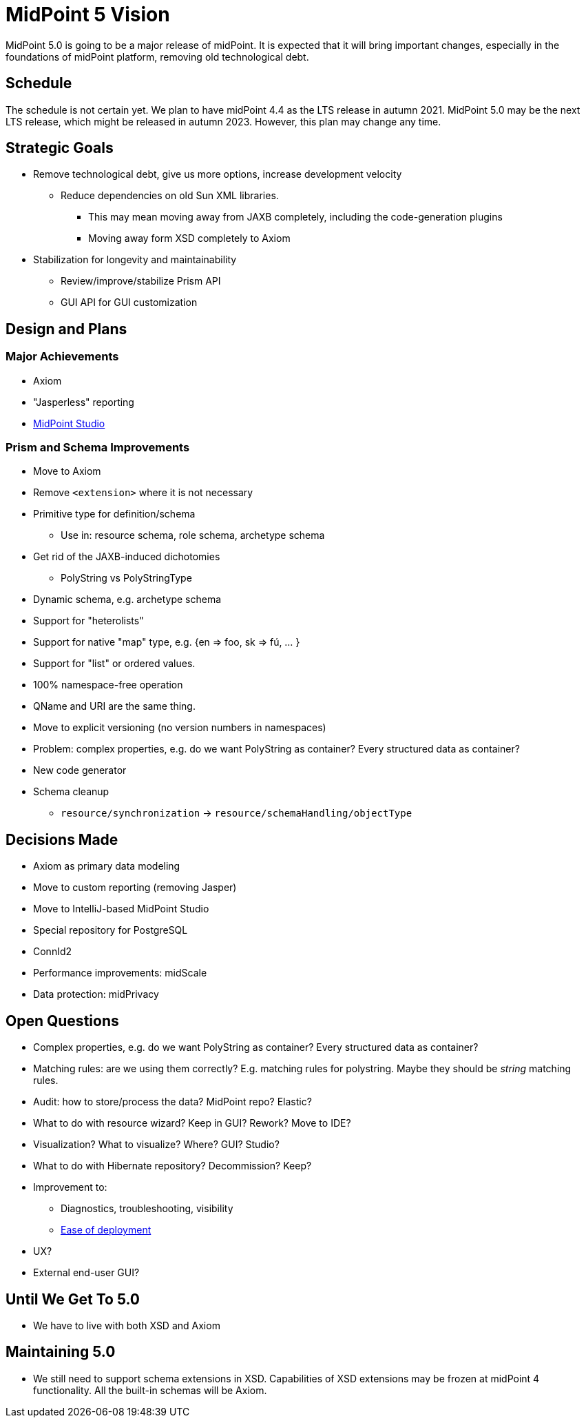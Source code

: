 = MidPoint 5 Vision

MidPoint 5.0 is going to be a major release of midPoint.
It is expected that it will bring important changes, especially in the foundations of midPoint platform, removing old technological debt.

== Schedule

The schedule is not certain yet.
We plan to have midPoint 4.4 as the LTS release in autumn 2021.
MidPoint 5.0 may be the next LTS release, which might be released in autumn 2023.
However, this plan may change any time.

== Strategic Goals

* Remove technological debt, give us more options, increase development velocity
** Reduce dependencies on old Sun XML libraries.
*** This may mean moving away from JAXB completely, including the code-generation plugins
*** Moving away form XSD completely to Axiom
* Stabilization for longevity and maintainability
** Review/improve/stabilize Prism API
** GUI API for GUI customization

== Design and Plans

=== Major Achievements

* Axiom
* "Jasperless" reporting
* link:/midpoint/studio/[MidPoint Studio]

=== Prism and Schema Improvements

* Move to Axiom
* Remove `<extension>` where it is not necessary
* Primitive type for definition/schema
** Use in: resource schema, role schema, archetype schema
* Get rid of the JAXB-induced dichotomies
** PolyString vs PolyStringType
* Dynamic schema, e.g. archetype schema
* Support for "heterolists"
* Support for native "map" type, e.g. {en => foo, sk => fú, ... }
* Support for "list" or ordered values.
* 100% namespace-free operation
* QName and URI are the same thing.
* Move to explicit versioning (no version numbers in namespaces)
* Problem: complex properties, e.g. do we want PolyString as container? Every structured data as container?
* New code generator
* Schema cleanup
** `resource/synchronization` -> `resource/schemaHandling/objectType`


== Decisions Made

* Axiom as primary data modeling
* Move to custom reporting (removing Jasper)
* Move to IntelliJ-based MidPoint Studio
* Special repository for PostgreSQL
* ConnId2
* Performance improvements: midScale
* Data protection: midPrivacy

== Open Questions

* Complex properties, e.g. do we want PolyString as container? Every structured data as container?
* Matching rules: are we using them correctly? E.g. matching rules for polystring. Maybe they should be _string_ matching rules.

* Audit: how to store/process the data? MidPoint repo? Elastic?

* What to do with resource wizard? Keep in GUI? Rework? Move to IDE?
* Visualization? What to visualize? Where? GUI? Studio?

* What to do with Hibernate repository? Decommission? Keep?

* Improvement to:
** Diagnostics, troubleshooting, visibility
** https://wiki.evolveum.com/display/midPoint/Efficient+Deployment+Ideas[Ease of deployment]

* UX?

* External end-user GUI?

== Until We Get To 5.0

* We have to live with both XSD and Axiom


== Maintaining 5.0

* We still need to support schema extensions in XSD.
Capabilities of XSD extensions may be frozen at midPoint 4 functionality.
All the built-in schemas will be Axiom.
